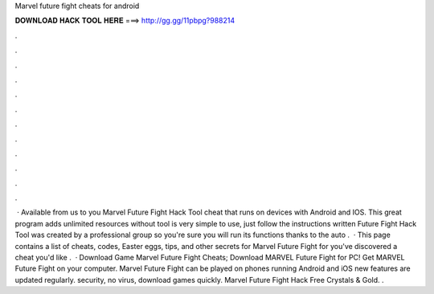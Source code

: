 Marvel future fight cheats for android

𝐃𝐎𝐖𝐍𝐋𝐎𝐀𝐃 𝐇𝐀𝐂𝐊 𝐓𝐎𝐎𝐋 𝐇𝐄𝐑𝐄 ===> http://gg.gg/11pbpg?988214

.

.

.

.

.

.

.

.

.

.

.

.

 · Available from us to you Marvel Future Fight Hack Tool cheat that runs on devices with Android and IOS. This great program adds unlimited resources without  tool is very simple to use, just follow the instructions written  Future Fight Hack Tool was created by a professional group so you're sure you will run its functions thanks to the auto .  · This page contains a list of cheats, codes, Easter eggs, tips, and other secrets for Marvel Future Fight for  you've discovered a cheat you'd like .  · Download Game Marvel Future Fight Cheats; Download MARVEL Future Fight for PC! Get MARVEL Future Fight on your computer.  Marvel Future Fight can be played on phones running Android and iOS  new features are updated regularly.  security, no virus, download games quickly. Marvel Future Fight Hack Free Crystals & Gold. .
